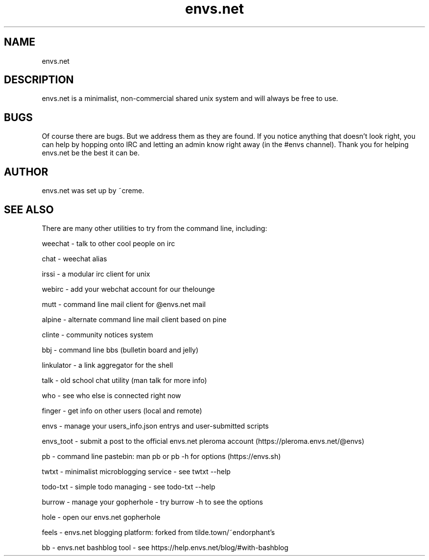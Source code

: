 .TH envs.net 7 "9 June 2019" "version 1.0" "Overview of envs.net"

.SH NAME
envs.net

.SH DESCRIPTION
envs.net is a minimalist, non-commercial 
shared unix system and will always be free to use.

.SH BUGS
Of course there are bugs. But we address them as they are found.  If you notice anything 
that doesn't look right, you can help by hopping onto IRC and letting an admin know 
right away (in the #envs channel). Thank you for helping envs.net be the best it can be.

.SH AUTHOR
envs.net was set up by ~creme.

.SH SEE ALSO
There are many other utilities to try from the command line, including:

weechat   - talk to other cool people on irc

chat - weechat alias

irssi - a modular irc client for unix

webirc - add your webchat account for our thelounge

mutt - command line mail client for @envs.net mail

alpine - alternate command line mail client based on pine

clinte - community notices system

bbj - command line bbs (bulletin board and jelly)

linkulator - a link aggregator for the shell

talk - old school chat utility (man talk for more info)

who - see who else is connected right now

finger - get info on other users (local and remote)

envs - manage your users_info.json entrys and user-submitted scripts

envs_toot - submit a post to the official envs.net pleroma account (https://pleroma.envs.net/@envs)

pb - command line pastebin: man pb or pb -h for options (https://envs.sh)

twtxt - minimalist microblogging service - see twtxt --help

todo-txt - simple todo managing - see todo-txt --help

burrow - manage your gopherhole - try burrow -h to see the options

hole - open our envs.net gopherhole

feels - envs.net blogging platform: forked from tilde.town/~endorphant's

bb - envs.net bashblog tool - see https://help.envs.net/blog/#with-bashblog
